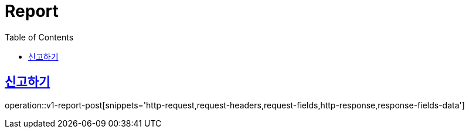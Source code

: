 = Report
:doctype: book
:icons: font
:source-highlighter: highlightjs
:toc: left
:toclevels: 2
:sectlinks:
:operation-http-request-title: Example request
:operation-http-response-title: Example response


[[v1-report-post]]
== 신고하기

operation::v1-report-post[snippets='http-request,request-headers,request-fields,http-response,response-fields-data']

